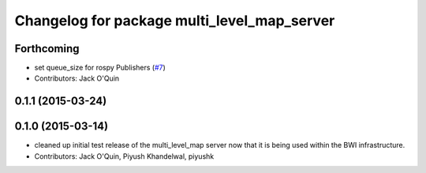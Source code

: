 ^^^^^^^^^^^^^^^^^^^^^^^^^^^^^^^^^^^^^^^^^^^^
Changelog for package multi_level_map_server
^^^^^^^^^^^^^^^^^^^^^^^^^^^^^^^^^^^^^^^^^^^^

Forthcoming
-----------
* set queue_size for rospy Publishers (`#7 <https://github.com/utexas-bwi/multi_level_map/issues/7>`_)
* Contributors: Jack O'Quin

0.1.1 (2015-03-24)
------------------

0.1.0 (2015-03-14)
------------------
* cleaned up initial test release of the multi_level_map server now that it is being used within the BWI infrastructure.
* Contributors: Jack O'Quin, Piyush Khandelwal, piyushk
